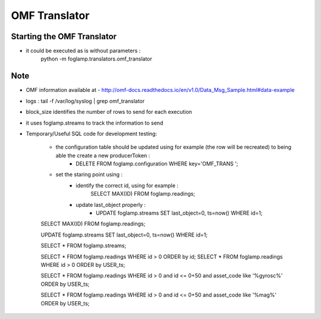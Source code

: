 OMF Translator
==============

Starting the OMF Translator
---------------------------
- it could be executed as is without parameters :
    python -m foglamp.translators.omf_translator

Note
----
- OMF information available at - http://omf-docs.readthedocs.io/en/v1.0/Data_Msg_Sample.html#data-example

- logs : tail -f /var/log/syslog | grep omf_translator

- block_size identifies the number of rows to send for each execution

- it uses foglamp.streams to track the information to send

- Temporary/Useful SQL code for development testing:

    - the configuration table should be updated using for example (the row will be recreated) to being able the create a new producerToken  :
        - DELETE FROM foglamp.configuration WHERE key='OMF_TRANS ';

    - set the staring point using :
        - identify the correct id, using for example :
            SELECT MAX(ID) FROM foglamp.readings;

        - update last_object properly :
            - UPDATE foglamp.streams SET last_object=0, ts=now() WHERE id=1;

    SELECT MAX(ID) FROM foglamp.readings;

    UPDATE foglamp.streams SET last_object=0, ts=now() WHERE id=1;

    SELECT * FROM foglamp.streams;

    SELECT * FROM foglamp.readings WHERE id > 0 ORDER by id;
    SELECT * FROM foglamp.readings WHERE id > 0 ORDER by USER_ts;

    SELECT * FROM foglamp.readings WHERE id > 0 and id <= 0+50 and asset_code like '%gyrosc%' ORDER by USER_ts;

    SELECT * FROM foglamp.readings WHERE id > 0 and id <= 0+50 and asset_code  like '%mag%' ORDER by USER_ts;
